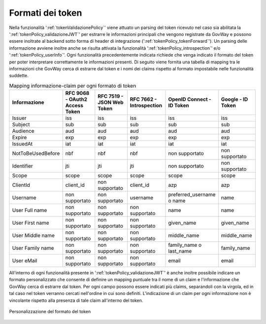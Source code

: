 .. _configMappingToken:

Formati dei token
-----------------------------------------

Nella funzionalità ':ref:`tokenValidazionePolicy`' viene attuato un parsing del token ricevuto nel caso sia abilitata la ':ref:`tokenPolicy_validazioneJWT`' per estrarre le informazioni principali che vengono registrate da GovWay e possono essere inoltrate al backend sotto forma di header di integrazione (':ref:`tokenPolicy_tokenForward`').
Un parsing delle informazione avviene inoltre anche se risulta attivata la funzionalità ':ref:`tokenPolicy_introspection`' e/o ':ref:`tokenPolicy_userInfo`'. 
Ogni funzionalità precedentemente indicata richiede che venga indicato il formato del token per poter interpretare correttamente le informazioni presenti.
Di seguito viene fornita una tabella di mapping tra le informazioni che GovWay cerca di estrarre dal token e i nomi dei claims rispetto al formato impostabile nelle funzionalità suddette.

.. table:: Mapping informazione-claim per ogni formato di token
   :widths: 30 30 30 30 30 30
   :name: mappingClaimsGwTab

   =================   ==============================   =========================   =========================   ==========================   ==================
   Informazione        RFC 9068 - OAuth2 Access Token   RFC 7519 - JSON Web Token   RFC 7662 - Introspection    OpenID Connect - ID Token    Google - ID Token
   =================   ==============================   =========================   =========================   ==========================   ==================
   Issuer              iss                              iss                         iss                         iss                          iss
   Subject             sub                              sub                         sub                         sub                          sub
   Audience            aud                              aud                         aud                         aud                          aud
   Expire              exp                              exp                         exp                         exp                          exp
   IssuedAt            iat                              iat                         iat                         iat                          iat
   NotToBeUsedBefore   nbf                              nbf                         nbf                         non supportato               non supportato
   Identifier          jti                              jti                         jti                         non supportato               non supportato
   Scope               scope                            scope                       scope                       scope                        scope
   ClientId            client\_id                       non supportato              client\_id                  azp                          azp
   Username            non supportato                   non supportato              username                    preferred\_username o name   name               
   User Full name      non supportato                   non supportato              non supportato              name                         name
   User First name     non supportato                   non supportato              non supportato              given\_name                  given\_name
   User Middle name    non supportato                   non supportato              non supportato              middle\_name                 middle\_name
   User Family name    non supportato                   non supportato              non supportato              family\_name o last\_name    family\_name
   User eMail          non supportato                   non supportato              non supportato              email                        email
   =================   ==============================   =========================   =========================   ==========================   ==================


All'interno di ogni funzionalità presente in ':ref:`tokenPolicy_validazioneJWT`' è anche inoltre possibile indicare un formato personalizzato che consente di definire un mapping puntuale tra il nome di un claim e l'informazione che GovWay cerca di estrarre dal token. Per ogni campo possono essere indicati più claims, separandoli con la virgola, ed in tal caso nel token verranno cercati nell'ordine in cui sono definiti. L'indicazione di un claim per ogni informazione non è vincolante rispetto alla presenza di tale claim all'interno del token.

.. figure:: ../../_figure_console/ValidazioneJWT_personalizzato.png
 :scale: 100%
 :align: center
 :name: validazioneJWTpersonalizzato

 Personalizzazione del formato del token

